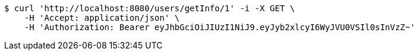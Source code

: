 [source,bash]
----
$ curl 'http://localhost:8080/users/getInfo/1' -i -X GET \
    -H 'Accept: application/json' \
    -H 'Authorization: Bearer eyJhbGciOiJIUzI1NiJ9.eyJyb2xlcyI6WyJVU0VSIl0sInVzZ~'
----